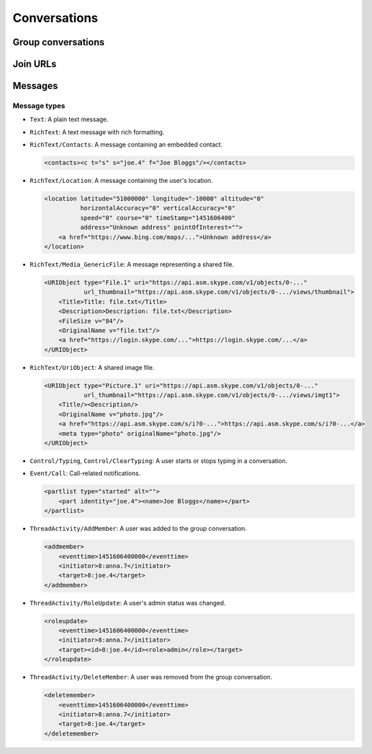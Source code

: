 Conversations
=============

.. http:get:: https://client-s.gateway.messenger.live.com/v1/users/ME/conversations

    This returns an array of conversations that the current user has most recently interacted with.  The ``lastMessage`` field holds a message object in the same format as retrieved from ``/v1/users/ME/conversations/(id)/messages``.

    .. note:: This endpoint is :ref:`paginated <pagination>`.

    :query startTime: ``0``
    :query view: ``msnp24Equivalent``
    :query targetType: ``Passport|Skype|Lync|Thread``

    .. code-block:: javascript

        {"_metadata": {"backwardLink": "https://client-s.gateway.messenger.live.com/v1/users/ME/conversations?syncState=...&view=msnp24Equivalent",
                       "forwardLink": "https://client-s.gateway.messenger.live.com/v1/users/ME/conversations?syncState=...&view=msnp24Equivalent",
                       "syncState": "https://client-s.gateway.messenger.live.com/v1/users/ME/conversations?syncState=...&view=msnp24Equivalent",
                       "totalCount": 10},
         "conversations": [{"id": "8:joe.4",
                            "lastMessage": {"clientmessageid": "1451606399999",
                                            "composetime": "2016-01-01T00:00:00.000Z",
                                            "content": "Hi!",
                                            "conversationLink": "https://client-s.gateway.messenger.live.com/v1/users/ME/conversations/8:joe.4@thread.skype",
                                            "from": "https://client-s.gateway.messenger.live.com/v1/users/ME/contacts/8:joe.4",
                                            "id": "1451606400000",
                                            "messagetype": "Text",
                                            "originalarrivaltime": "2016-01-01T00:00:00.000Z",
                                            "type": "Message",
                                            "version": "1451606400000"},
                            "messages": "https://client-s.gateway.messenger.live.com/v1/users/ME/conversations/8:joe.4/messages",
                            "properties": {"clearedat": "1451606400000", "consumptionhorizon": "..."},
                            "targetLink": "https://client-s.gateway.messenger.live.com/v1/users/ME/contacts/8:joe.4",
                            "type": "Conversation",
                            "version": 1451606400000},
                           {"id": "19:a0b1c2...d3e4f5@thread.skype",
                            "lastMessage": {"clientmessageid": "1451606399999",
                                            "composetime": "2016-01-01T00:00:00.000Z",
                                            "content": "A message for the team.",
                                            "conversationLink": "https://client-s.gateway.messenger.live.com/v1/users/ME/conversations/19:a0b1c2...d3e4f5@thread.skype",
                                            "from": "https://client-s.gateway.messenger.live.com/v1/users/ME/contacts/8:anna.7",
                                            "id": "1451606400000",
                                            "messagetype": "Text",
                                            "originalarrivaltime": "2016-01-01T00:00:00.000Z",
                                            "type": "Message",
                                            "version": "1451606400000"},
                            "messages": "https://client-s.gateway.messenger.live.com/v1/users/ME/conversations/19:a0b1c2...d3e4f5@thread.skype/messages",
                            "properties": {"consumptionhorizon": "..."},
                            "targetLink": "https://client-s.gateway.messenger.live.com/v1/threads/19:a0b1c2...d3e4f5@thread.skype",
                            "threadProperties": {"lastjoinat": "1451606400000", "topic": "Team chat", "version": "1451606400000"},
                            "type": "Conversation",
                            "version": 1451606400000},
                           ...]}

.. http:get:: https://client-s.gateway.messenger.live.com/v1/users/ME/conversations/(string:id)

    Retrieve details about a conversation.

    :param id: chat thread identifier

    .. code-block:: javascript

        {"id": "19:a0b1c2...d3e4f5@thread.skype",
         "lastMessage": {"clientmessageid": "1451606399999",
                         "composetime": "2016-01-01T00:00:00.000Z",
                         "content": "A message for the team.",
                         "conversationLink": "https://client-s.gateway.messenger.live.com/v1/users/ME/conversations/19:a0b1c2...d3e4f5@thread.skype",
                         "from": "https://client-s.gateway.messenger.live.com/v1/users/ME/contacts/8:anna.7",
                         "id": "1451606400000",
                         "messagetype": "Text",
                         "originalarrivaltime": "2016-01-01T00:00:00.000Z",
                         "type": "Message",
                         "version": "1451606400000"},
         "messages": "https://client-s.gateway.messenger.live.com/v1/users/ME/conversations/19:a0b1c2...d3e4f5@thread.skype/messages",
         "properties": {"consumptionhorizon": "..."},
         "targetLink": "https://client-s.gateway.messenger.live.com/v1/threads/19:a0b1c2...d3e4f5@thread.skype",
         "threadProperties": {"lastjoinat": "1451606400000", "topic": "Team chat", "version": "1451606400000"},
         "type": "Conversation",
         "version": 1451606400000}

Group conversations
-------------------

.. http:get:: https://client-s.gateway.messenger.live.com/v1/threads/(string:id)

    Fetch additional group-specific information, including the members and admins of the chat, topic, and join permissions.

    :param id: chat thread identifier

    .. code-block:: javascript

        {"id": "19:a0b1c2...d3e4f5@thread.skype",
         "members": [{"capabilities": [],
                      "cid": 0,
                      "friendlyName": "",
                      "id": "8:anna.7",
                      "linkedMri": "",
                      "role": "Admin",
                      "type": "ThreadMember",
                      "userLink": "https://client-s.gateway.messenger.live.com/v1/users/8:anna.7",
                      "userTile": ""},
                     {"capabilities": [],
                      "cid": 0,
                      "friendlyName": "",
                      "id": "8:joe.4",
                      "linkedMri": "",
                      "role": "User",
                      "type": "ThreadMember",
                      "userLink": "https://client-s.gateway.messenger.live.com/v1/users/8:joe.4",
                      "userTile": ""},
                     ...],
         "messages": "https://client-s.gateway.messenger.live.com/v1/users/ME/conversations/19:a0b1c2...d3e4f5@thread.skype/messages",
         "properties": {"capabilities": ["AddMember",
                                         "ChangeTopic",
                                         "ChangePicture",
                                         "EditMsg",
                                         "CallP2P",
                                         "SendText",
                                         "SendSms",
                                         "SendFileP2P",
                                         "SendContacts",
                                         "SendVideoMsg",
                                         "SendMediaMsg",
                                         "ChangeModerated"],
                        "createdat": "1451606400000",
                        "creator": "8:anna.7",
                        "creatorcid": "0",
                        "historydisclosed": "true",
                        "joiningenabled": "true",
                        "picture": "URL@https://api.asm.skype.com/v1/objects/0-.../views/avatar_fullsize",
                        "topic": "Team chat"},
         "type": "Thread",
         "version": 1451606400000}

.. http:post:: https://client-s.gateway.messenger.live.com/v1/threads

    Create a new group conversation.

    Each member object consists of an ``id`` (user thread identifier), and role (either ``Admin`` or ``User``).

    :reqjson members: array of member objects
    :resheader Location: URL for the new conversation

.. http:put:: https://client-s.gateway.messenger.live.com/v1/threads/(string:id)/properties

    Update properties of a group conversation.  Only one property can be set at a time, which should be the value of the ``name`` field, and key for the field holding the new value.

    :param id: chat thread identifier
    :reqjson name: name of parameter to be updated (from the rest of this list)
    :reqjson topic: new conversation topic
    :reqjson joiningenabled: whether users can join by URL
    :reqjson historydisclosed: whether newly-joining users can see past message history

Join URLs
---------

.. http:post:: https://api.scheduler.skype.com/threads

    Retrieve the join URL for a group conversation, if it is currently public.

    :reqjson baseDomain: ``https://join.skype.com/launch/``
    :reqjson threadId: chat thread identifier

    .. code-block:: javascript

        {"Blob": "AzByCx...XcYbZa",
         "Id": "Za0Yb1...By2Az3",
         "JoinUrl": "https://join.skype.com/<join-code>",
         "ThreadId": "19:a0b1c2...d3e4f5@thread.skype"}

.. http:post:: https://join.skype.com/api/v2/conversation/

    Convert a join URL into standard identifiers.

    .. note:: No authentication is required for this endpoint.

    :reqjson shortId: join identifier from the URL
    :reqjson type: ``wl``

    .. code-block:: javascript

        {"Action": "Chat",
         "ChatBlob": "AzByCx...XcYbZa",
         "FlowId": "1",
         "Id": "Za0Yb1...By2Az3",
         "Resource": "19:a0b1c2...d3e4f5@thread.skype"}

Messages
--------

.. http:get:: https://client-s.gateway.messenger.live.com/v1/users/ME/conversations/(string:id)/messages

    Retrieve the most recent messages from the conversation.

    .. note:: This endpoint is :ref:`paginated <pagination>`.

    :param id: chat thread identifier

    .. code-block:: javascript

        {"_metadata": {"backwardLink": "https://client-s.gateway.messenger.live.com/v1/users/ME/conversations/19:a0b1c2...d3e4f5@thread.skype/messages?syncState=...&view=msnp24Equivalent",
                       "forwardLink": "https://client-s.gateway.messenger.live.com/v1/users/ME/conversations/19:a0b1c2...d3e4f5@thread.skype/messages?syncState=...&view=msnp24Equivalent",
                       "syncState": "https://client-s.gateway.messenger.live.com/v1/users/ME/conversations/19:a0b1c2...d3e4f5@thread.skype/messages?syncState=...&view=msnp24Equivalent",
                       "totalCount": 10},
         "messages": [{"clientmessageid": "1451606399999",
                       "composetime": "2016-01-01T00:00:00.000Z",
                       "content": "A message for the team.",
                       "conversationLink": "https://client-s.gateway.messenger.live.com/v1/users/ME/conversations/19:a0b1c2...d3e4f5@thread.skype",
                       "from": "https://client-s.gateway.messenger.live.com/v1/users/ME/contacts/8:anna.7",
                       "id": "1451606400000",
                       "messagetype": "Text",
                       "originalarrivaltime": "2016-01-01T00:00:00.000Z",
                       "type": "Message",
                       "version": "1451606400000"},
                      ...]}

.. http:post:: https://client-s.gateway.messenger.live.com/v1/users/ME/conversations/(string:id)/messages

    Send a message to the conversation.  There are several additional parameters that can be passed in for different message types.

    :param id: chat thread identifier
    :reqjson contenttype: ``text``
    :reqjson messagetype: base message type
    :reqjson content: raw content for the message

    .. code-block:: javascript

        {"OriginalArrivalTime": 1451606400000}

.. http:delete:: https://client-s.gateway.messenger.live.com/v1/users/ME/conversations/(string:id)/messages

    Delete all message history for this client.

    :param id: chat thread identifier

Message types
~~~~~~~~~~~~~

- ``Text``: A plain text message.

- ``RichText``: A text message with rich formatting.

- ``RichText/Contacts``: A message containing an embedded contact.

  .. code-block:: html

      <contacts><c t="s" s="joe.4" f="Joe Bloggs"/></contacts>

- ``RichText/Location``: A message containing the user's location.

  .. code-block:: html

      <location latitude="51000000" longitude="-10000" altitude="0"
                horizontalAccuracy="0" verticalAccuracy="0"
                speed="0" course="0" timeStamp="1451606400"
                address="Unknown address" pointOfInterest="">
          <a href="https://www.bing.com/maps/...">Unknown address</a>
      </location>

- ``RichText/Media_GenericFile``: A message representing a shared file.

  .. code-block:: html

      <URIObject type="File.1" uri="https://api.asm.skype.com/v1/objects/0-..."
                 url_thumbnail="https://api.asm.skype.com/v1/objects/0-.../views/thumbnail">
          <Title>Title: file.txt</Title>
          <Description>Description: file.txt</Description>
          <FileSize v="84"/>
          <OriginalName v="file.txt"/>
          <a href="https://login.skype.com/...">https://login.skype.com/...</a>
      </URIObject>

- ``RichText/UriObject``: A shared image file.

  .. code-block:: html

        <URIObject type="Picture.1" uri="https://api.asm.skype.com/v1/objects/0-..."
                   url_thumbnail="https://api.asm.skype.com/v1/objects/0-.../views/imgt1">
            <Title/><Description/>
            <OriginalName v="photo.jpg"/>
            <a href="https://api.asm.skype.com/s/i?0-...">https://api.asm.skype.com/s/i?0-...</a>
            <meta type="photo" originalName="photo.jpg"/>
        </URIObject>

- ``Control/Typing``, ``Control/ClearTyping``: A user starts or stops typing in a conversation.

- ``Event/Call``: Call-related notifications.

  .. code-block:: html

        <partlist type="started" alt="">
            <part identity="joe.4"><name>Joe Bloggs</name></part>
        </partlist>

- ``ThreadActivity/AddMember``: A user was added to the group conversation.

  .. code-block:: html

        <addmember>
            <eventtime>1451606400000</eventtime>
            <initiator>8:anna.7</initiator>
            <target>8:joe.4</target>
        </addmember>

- ``ThreadActivity/RoleUpdate``: A user's admin status was changed.

  .. code-block:: html

        <roleupdate>
            <eventtime>1451606400000</eventtime>
            <initiator>8:anna.7</initiator>
            <target><id>8:joe.4</id><role>admin</role></target>
        </roleupdate>

- ``ThreadActivity/DeleteMember``: A user was removed from the group conversation.

  .. code-block:: html

        <deletemember>
            <eventtime>1451606400000</eventtime>
            <initiator>8:anna.7</initiator>
            <target>8:joe.4</target>
        </deletemember>
